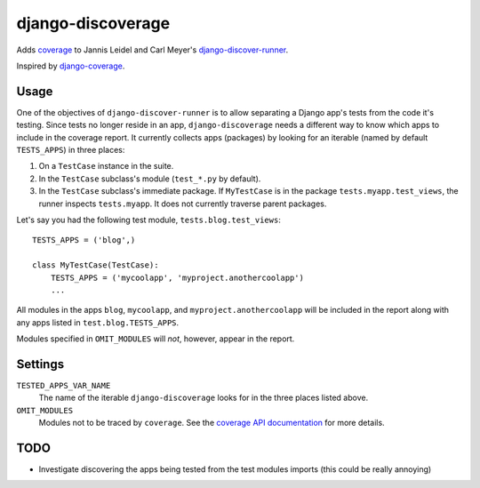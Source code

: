django-discoverage
==================

Adds `coverage <http://nedbatchelder.com/code/coverage/>`_ to Jannis Leidel and
Carl Meyer's `django-discover-runner
<https://github.com/jezdez/django-discover-runner>`_.

Inspired by `django-coverage <https://bitbucket.org/kmike/django-coverage/>`_.

Usage
-----

One of the objectives of ``django-discover-runner`` is to allow separating a
Django app's tests from the code it's testing. Since tests no longer reside in
an app, ``django-discoverage`` needs a different way to know which apps to
include in the coverage report. It currently collects apps (packages) by looking
for an iterable (named by default ``TESTS_APPS``) in three places:

1. On a ``TestCase`` instance in the suite.
2. In the ``TestCase`` subclass's module (``test_*.py`` by default).
3. In the ``TestCase`` subclass's immediate package. If ``MyTestCase`` is in the
   package ``tests.myapp.test_views``, the runner inspects ``tests.myapp``. It
   does not currently traverse parent packages.

Let's say you had the following test module, ``tests.blog.test_views``::

    TESTS_APPS = ('blog',)

    class MyTestCase(TestCase):
        TESTS_APPS = ('mycoolapp', 'myproject.anothercoolapp')
        ...

All modules in the apps ``blog``, ``mycoolapp``, and
``myproject.anothercoolapp`` will be included in the report along with any apps
listed in ``test.blog.TESTS_APPS``.

Modules specified in ``OMIT_MODULES`` will *not*, however, appear in the report.

Settings
--------

``TESTED_APPS_VAR_NAME``
  The name of the iterable ``django-discoverage`` looks for in the three places
  listed above.

``OMIT_MODULES``
  Modules not to be traced by ``coverage``. See the `coverage API
  documentation
  <http://nedbatchelder.com/code/coverage/api.html#coverage.coverage>`_ for more
  details.

TODO
----

* Investigate discovering the apps being tested from the test modules imports
  (this could be really annoying)
